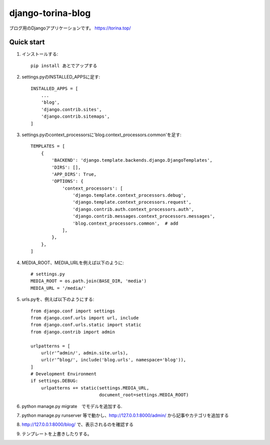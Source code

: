 ==================
django-torina-blog
==================

ブログ用のDjangoアプリケーションです。
https://torina.top/


Quick start
-----------
1. インストールする::

    pip install あとでアップする

2. settings.pyのINSTALLED_APPSに足す::

    INSTALLED_APPS = [
        ...
        'blog',
        'django.contrib.sites',
        'django.contrib.sitemaps',
    ]

3. settings.pyのcontext_processorsに'blog.context_processors.common'を足す::

	TEMPLATES = [
	    {
	        'BACKEND': 'django.template.backends.django.DjangoTemplates',
	        'DIRS': [],
	        'APP_DIRS': True,
	        'OPTIONS': {
	            'context_processors': [
	                'django.template.context_processors.debug',
	                'django.template.context_processors.request',
	                'django.contrib.auth.context_processors.auth',
	                'django.contrib.messages.context_processors.messages',
	                'blog.context_processors.common',  # add
	            ],
	        },
	    },
	]

4. MEDIA_ROOT、MEDIA_URLを例えば以下のように::

    # settings.py
    MEDIA_ROOT = os.path.join(BASE_DIR, 'media')
    MEDIA_URL = '/media/'

5. urls.pyを、例えば以下のようにする::

	from django.conf import settings
	from django.conf.urls import url, include
	from django.conf.urls.static import static
	from django.contrib import admin
	 
	urlpatterns = [
	    url(r'^admin/', admin.site.urls),
	    url(r'^blog/', include('blog.urls', namespace='blog')),
	]
	# Development Environment
	if settings.DEBUG:
	    urlpatterns += static(settings.MEDIA_URL,
	                          document_root=settings.MEDIA_ROOT)

6. python manage.py migrate　でモデルを追加する.

7. python manage.py runserver 等で動かし、http://127.0.0.1:8000/admin/ から記事やカテゴリを追加する

8. http://127.0.0.1:8000/blog/ で、表示されるのを確認する

9. テンプレートを上書きしたりする。
